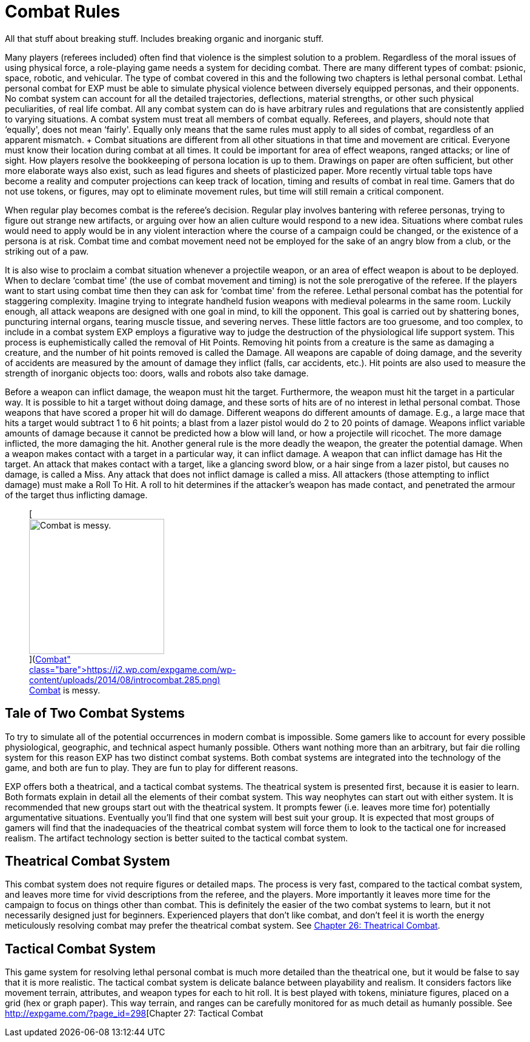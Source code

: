 = Combat Rules

All that stuff about breaking stuff. 
Includes breaking organic and inorganic stuff.



Many players (referees included) often find that violence is the simplest solution to a problem.
Regardless of the moral issues of using physical force, a role-playing game needs a system for deciding combat.
There are many different types of combat: psionic, space, robotic, and vehicular.
The type of combat covered in this and the following two chapters is lethal personal combat.
Lethal personal combat for EXP must be able to simulate physical violence between diversely equipped personas, and their opponents.
No combat system can account for all the detailed trajectories, deflections, material strengths, or other such physical peculiarities, of real life combat.
All any combat system can do is have arbitrary rules and regulations that are consistently applied to varying situations.
A combat system must treat all members of combat equally.
Referees, and players, should note that &#8216;equally', does not mean &#8216;fairly'.
Equally only means that the same rules must apply to all sides of combat, regardless of an apparent mismatch.
+ Combat situations are different from all other situations in that time and movement are critical.
Everyone must know their location during combat at all times.
It could be important for area of effect weapons, ranged attacks;
or line of sight.
How players resolve the bookkeeping of persona location is up to them.
Drawings on paper are often sufficient, but other more elaborate ways also exist, such as lead figures and sheets of plasticized paper.
More recently virtual table tops have become a reality and computer projections can keep track of location, timing and results of combat in real time.
Gamers that do not use tokens, or figures, may opt to eliminate movement rules, but time will still remain a critical component.

When regular play becomes combat is the referee's decision.
Regular play involves bantering with referee personas, trying to figure out strange new artifacts, or arguing over how an alien culture would respond to a new idea.
Situations where combat rules would need to apply would be in any violent interaction where the course of a campaign could be changed, or the existence of a persona is at risk.
Combat time and combat movement need not be employed for the sake of an angry blow from a club, or the striking out of a paw.

It is also wise to proclaim a combat situation whenever a projectile weapon, or an area of effect weapon is about to be deployed.
When to declare &#8216;combat time'
(the use of combat movement and timing) is not the sole prerogative of the referee.
If the players want to start using combat time then they can ask for &#8216;combat time'
from the referee.
Lethal personal combat has the potential for staggering complexity.
Imagine trying to integrate handheld fusion weapons with medieval polearms in the same room.
Luckily enough, all attack weapons are designed with one goal in mind, to kill the opponent.
This goal is carried out by shattering bones, puncturing internal organs, tearing muscle tissue, and severing nerves.
These little factors are too gruesome, and too complex, to include in a combat system EXP employs a figurative way to judge the destruction of the physiological life support system.
This process is euphemistically called the removal of Hit Points.
Removing hit points from a creature is the same as damaging a creature, and the number of hit points removed is called the Damage.
All weapons are capable of doing damage, and the severity of accidents are measured by the amount of damage they inflict (falls, car accidents, etc.).
Hit points are also used to measure the strength of inorganic objects too: doors, walls and robots also take damage.

Before a weapon can inflict damage, the weapon must hit the target.
Furthermore, the weapon must hit the target in a particular way.
It is possible to hit a target without doing damage, and these sorts of hits are of no interest in lethal personal combat.
Those weapons that have scored a proper hit will do damage.
Different weapons do different amounts of damage.
E.g., a large mace that hits a target would subtract 1 to 6 hit points;
a blast from a lazer pistol would do 2 to 20 points of damage.
Weapons inflict variable amounts of damage because it cannot be predicted how a blow will land, or how a projectile will ricochet.
The more damage inflicted, the more damaging the hit.
Another general rule is the more deadly the weapon, the greater the potential damage.
When a weapon makes contact with a target in a particular way, it can inflict damage.
A weapon that can inflict damage has Hit the target.
An attack that makes contact with a target, like a glancing sword blow, or a hair singe from a lazer pistol, but causes no damage, is called a Miss.
Any attack that does not inflict damage is called a miss.
All attackers (those attempting to inflict damage) must make a Roll To Hit.
A roll to hit determines if the attacker's weapon has made contact, and penetrated the armour of the target thus inflicting damage.+++<figure id="attachment_1953" aria-describedby="caption-attachment-1953" style="width: 223px" class="wp-caption aligncenter">+++[image:https://i2.wp.com/expgame.com/wp-content/uploads/2014/08/introcombat.285-223x300.png?resize=223%2C300[Combat is messy.,223]](https://i2.wp.com/expgame.com/wp-content/uploads/2014/08/introcombat.285.png)+++<figcaption id="caption-attachment-1953" class="wp-caption-text">+++Combat is messy.+++</figcaption>++++++</figure>+++

== Tale of Two Combat Systems

To try to simulate all of the potential occurrences in modern combat is impossible.
Some gamers like to account for every possible physiological, geographic, and technical aspect humanly possible.
Others want nothing more than an arbitrary, but fair die rolling system for this reason EXP has two distinct combat systems.
Both combat systems are integrated into the technology of the game, and both are fun to play.
They are fun to play for different reasons.

EXP offers both a theatrical, and a tactical combat systems.
The theatrical system is presented first, because it is easier to learn.
Both formats explain in detail all the elements of their combat system.
This way neophytes can start out with either system.
It is recommended that new groups start out with the theatrical system.
It prompts fewer (i.e.
leaves more time for) potentially argumentative situations.
Eventually you'll find that one system will best suit your group.
It is expected that most groups of gamers will find that the inadequacies of the theatrical combat system will force them to look to the tactical one for increased realism.
The artifact technology section is better suited to the tactical combat system.

== Theatrical Combat System

This combat system does not require figures or detailed maps.
The process is very fast, compared to the tactical combat system, and leaves more time for vivid descriptions from the referee, and the players.
More importantly it leaves more time for the campaign to focus on things other than combat.
This is definitely the easier of the two combat systems to learn, but it not necessarily designed just for beginners.
Experienced players that don't like combat, and don't feel it is worth the energy meticulously resolving combat may prefer the theatrical combat system.
See http://expgame.com/?page_id=296[Chapter 26: Theatrical Combat].

== Tactical Combat System

This game system for resolving lethal personal combat is much more detailed than the theatrical one, but it would be false to say that it is more realistic.
The tactical combat system is delicate balance between playability and realism.
It considers factors like movement terrain, attributes, and weapon types for each to hit roll.
It is best played with tokens, miniature figures, placed on a grid (hex or graph paper).
This way terrain, and ranges can be carefully monitored for as much detail as humanly possible.
See http://expgame.com/?page_id=298[Chapter 27: Tactical Combat

